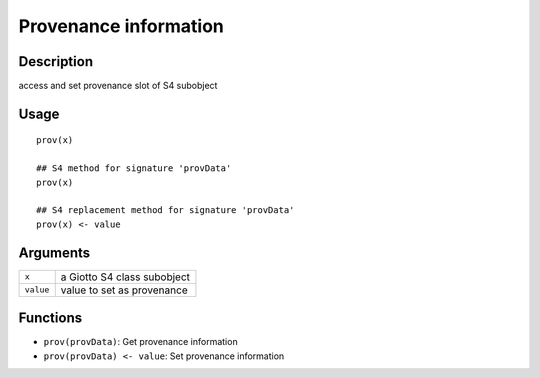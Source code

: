 Provenance information
----------------------

Description
~~~~~~~~~~~

access and set provenance slot of S4 subobject

Usage
~~~~~

::

   prov(x)

   ## S4 method for signature 'provData'
   prov(x)

   ## S4 replacement method for signature 'provData'
   prov(x) <- value

Arguments
~~~~~~~~~

+-----------------------------------+-----------------------------------+
| ``x``                             | a Giotto S4 class subobject       |
+-----------------------------------+-----------------------------------+
| ``value``                         | value to set as provenance        |
+-----------------------------------+-----------------------------------+

Functions
~~~~~~~~~

-  ``prov(provData)``: Get provenance information

-  ``prov(provData) <- value``: Set provenance information
